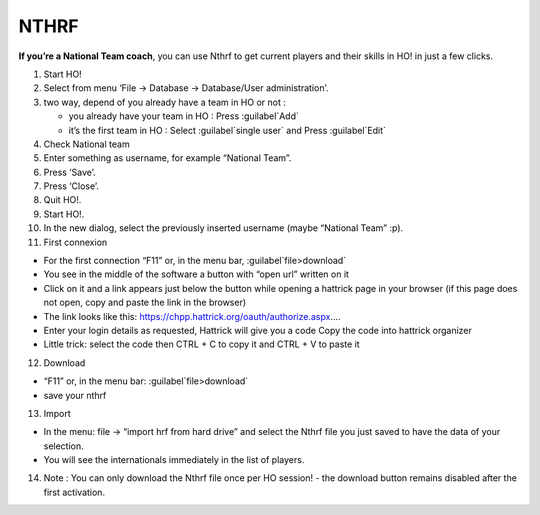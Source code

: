 .. _nthrf:

NTHRF
===================

**If you’re a National Team coach**, you can use Nthrf to get current
players and their skills in HO! in just a few clicks.

1.  Start HO!

2.  Select from menu ‘File → Database → Database/User administration’.

3.  two way, depend of you already have a team in HO or not :

    -  you already have your team in HO : Press :guilabel`Add`
    -  it’s the first team in HO : Select :guilabel`single user` and Press :guilabel`Edit`

4.  Check National team

5.  Enter something as username, for example “National Team”.

6.  Press ‘Save’.

7.  Press ‘Close’.

8.  Quit HO!.

9.  Start HO!.

10. In the new dialog, select the previously inserted username (maybe
    “National Team” :p).

11. First connexion

-  For the first connection “F11” or, in the menu bar, :guilabel`file>download`
-  You see in the middle of the software a button with “open url”
   written on it
-  Click on it and a link appears just below the button while opening a
   hattrick page in your browser (if this page does not open, copy and
   paste the link in the browser)
-  The link looks like this:
   https://chpp.hattrick.org/oauth/authorize.aspx.…
-  Enter your login details as requested, Hattrick will give you a code
   Copy the code into hattrick organizer
-  Little trick: select the code then CTRL + C to copy it and CTRL + V
   to paste it

12. Download

-  “F11” or, in the menu bar: :guilabel`file>download`
-  save your nthrf

13. Import

-  In the menu: file → “import hrf from hard drive” and select the Nthrf
   file you just saved to have the data of your selection.
-  You will see the internationals immediately in the list of players.

14. Note : You can only download the Nthrf file once per HO session! -
    the download button remains disabled after the first activation.
